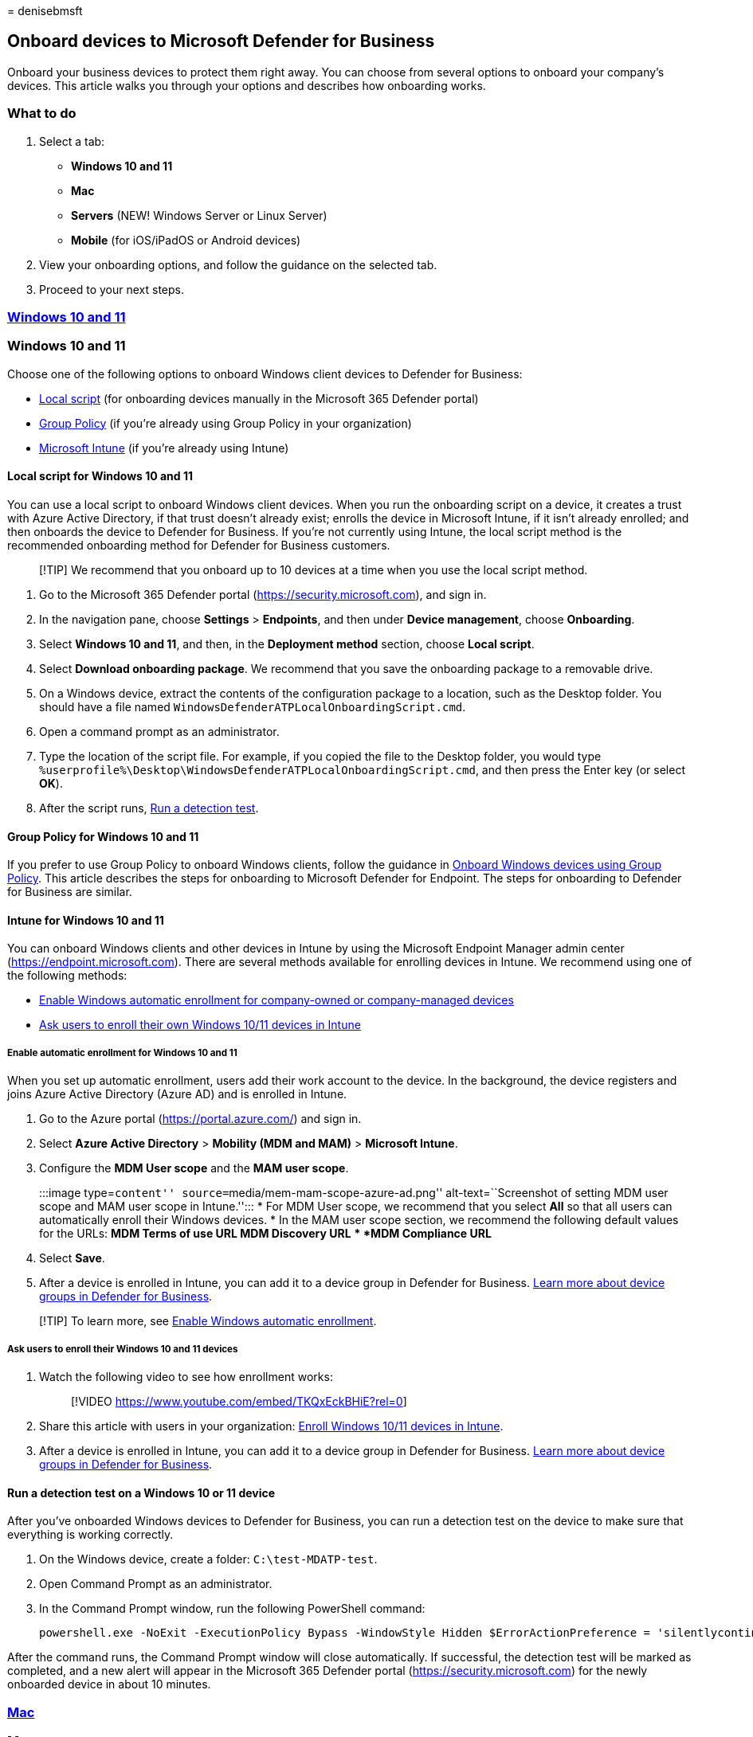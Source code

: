 = 
denisebmsft

== Onboard devices to Microsoft Defender for Business

Onboard your business devices to protect them right away. You can choose
from several options to onboard your company’s devices. This article
walks you through your options and describes how onboarding works.

=== What to do

[arabic]
. Select a tab:
* *Windows 10 and 11*
* *Mac*
* *Servers* (NEW! Windows Server or Linux Server)
* *Mobile* (for iOS/iPadOS or Android devices)
. View your onboarding options, and follow the guidance on the selected
tab.
. Proceed to your next steps.

=== link:#tab/Windows10and11[*Windows 10 and 11*]

=== Windows 10 and 11

Choose one of the following options to onboard Windows client devices to
Defender for Business:

* link:#local-script-for-windows-10-and-11[Local script] (for onboarding
devices manually in the Microsoft 365 Defender portal)
* link:#group-policy-for-windows-10-and-11[Group Policy] (if you’re
already using Group Policy in your organization)
* link:#intune-for-windows-10-and-11[Microsoft Intune] (if you’re
already using Intune)

==== Local script for Windows 10 and 11

You can use a local script to onboard Windows client devices. When you
run the onboarding script on a device, it creates a trust with Azure
Active Directory, if that trust doesn’t already exist; enrolls the
device in Microsoft Intune, if it isn’t already enrolled; and then
onboards the device to Defender for Business. If you’re not currently
using Intune, the local script method is the recommended onboarding
method for Defender for Business customers.

____
[!TIP] We recommend that you onboard up to 10 devices at a time when you
use the local script method.
____

[arabic]
. Go to the Microsoft 365 Defender portal
(https://security.microsoft.com), and sign in.
. In the navigation pane, choose *Settings* > *Endpoints*, and then
under *Device management*, choose *Onboarding*.
. Select *Windows 10 and 11*, and then, in the *Deployment method*
section, choose *Local script*.
. Select *Download onboarding package*. We recommend that you save the
onboarding package to a removable drive.
. On a Windows device, extract the contents of the configuration package
to a location, such as the Desktop folder. You should have a file named
`WindowsDefenderATPLocalOnboardingScript.cmd`.
. Open a command prompt as an administrator.
. Type the location of the script file. For example, if you copied the
file to the Desktop folder, you would type
`%userprofile%\Desktop\WindowsDefenderATPLocalOnboardingScript.cmd`, and
then press the Enter key (or select *OK*).
. After the script runs,
link:#run-a-detection-test-on-a-windows-10-or-11-device[Run a detection
test].

==== Group Policy for Windows 10 and 11

If you prefer to use Group Policy to onboard Windows clients, follow the
guidance in link:../defender-endpoint/configure-endpoints-gp.md[Onboard
Windows devices using Group Policy]. This article describes the steps
for onboarding to Microsoft Defender for Endpoint. The steps for
onboarding to Defender for Business are similar.

==== Intune for Windows 10 and 11

You can onboard Windows clients and other devices in Intune by using the
Microsoft Endpoint Manager admin center
(https://endpoint.microsoft.com). There are several methods available
for enrolling devices in Intune. We recommend using one of the following
methods:

* link:#enable-automatic-enrollment-for-windows-10-and-11[Enable Windows
automatic enrollment for company-owned or company-managed devices]
* link:#ask-users-to-enroll-their-windows-10-and-11-devices[Ask users to
enroll their own Windows 10/11 devices in Intune]

===== Enable automatic enrollment for Windows 10 and 11

When you set up automatic enrollment, users add their work account to
the device. In the background, the device registers and joins Azure
Active Directory (Azure AD) and is enrolled in Intune.

[arabic]
. Go to the Azure portal (https://portal.azure.com/) and sign in.
. Select *Azure Active Directory* > *Mobility (MDM and MAM)* >
*Microsoft Intune*.
. Configure the *MDM User scope* and the *MAM user scope*.
+
:::image type=``content'' source=``media/mem-mam-scope-azure-ad.png''
alt-text=``Screenshot of setting MDM user scope and MAM user scope in
Intune.'':::
* For MDM User scope, we recommend that you select *All* so that all
users can automatically enroll their Windows devices.
* In the MAM user scope section, we recommend the following default
values for the URLs:
** *MDM Terms of use URL*
** *MDM Discovery URL*
** *MDM Compliance URL*
. Select *Save*.
. After a device is enrolled in Intune, you can add it to a device group
in Defender for Business. link:mdb-create-edit-device-groups.md[Learn
more about device groups in Defender for Business].

____
[!TIP] To learn more, see
link:/mem/intune/enrollment/windows-enroll[Enable Windows automatic
enrollment].
____

===== Ask users to enroll their Windows 10 and 11 devices

[arabic]
. Watch the following video to see how enrollment works:
+
____
{empty}[!VIDEO https://www.youtube.com/embed/TKQxEckBHiE?rel=0]
____
. Share this article with users in your organization:
link:/mem/intune/user-help/enroll-windows-10-device[Enroll Windows 10/11
devices in Intune].
. After a device is enrolled in Intune, you can add it to a device group
in Defender for Business. link:mdb-create-edit-device-groups.md[Learn
more about device groups in Defender for Business].

==== Run a detection test on a Windows 10 or 11 device

After you’ve onboarded Windows devices to Defender for Business, you can
run a detection test on the device to make sure that everything is
working correctly.

[arabic]
. On the Windows device, create a folder: `C:\test-MDATP-test`.
. Open Command Prompt as an administrator.
. In the Command Prompt window, run the following PowerShell command:
+
[source,powershell]
----
powershell.exe -NoExit -ExecutionPolicy Bypass -WindowStyle Hidden $ErrorActionPreference = 'silentlycontinue';(New-Object System.Net.WebClient).DownloadFile('http://127.0.0.1/1.exe', 'C:\\test-MDATP-test\\invoice.exe');Start-Process 'C:\\test-MDATP-test\\invoice.exe'
----

After the command runs, the Command Prompt window will close
automatically. If successful, the detection test will be marked as
completed, and a new alert will appear in the Microsoft 365 Defender
portal (https://security.microsoft.com) for the newly onboarded device
in about 10 minutes.

=== link:#tab/mac[*Mac*]

=== Mac

____
[!NOTE] We recommend that you use a link:#local-script-for-mac[local
script to onboard Mac]. Although you can
link:/mem/intune/enrollment/macos-enroll[set up enrollment for Mac using
Intune], the local script is the simplest method for onboarding Mac to
Defender for Business.
____

Choose one of the following options to onboard Mac:

* link:#local-script-for-mac[Local script for Mac] (_recommended_)
* link:#intune-for-mac[Intune for Mac] (if you’re already using Intune)

==== Local script for Mac

When you run the local script on Mac:

* It creates a trust with Azure Active Directory if that trust doesn’t
already exist.
* It enrolls the Mac in Microsoft Intune if it isn’t already enrolled,
and then onboards the Mac to Defender for Business.
* We recommend that you onboard up to 10 devices at a time using this
method.

[arabic]
. Go to the Microsoft 365 Defender portal
(https://security.microsoft.com), and sign in.
. In the navigation pane, choose *Settings* > *Endpoints*, and then
under *Device management*, choose *Onboarding*.
. Select *macOS*. In the *Deployment method* section, choose *Local
script*.
. Select *Download onboarding package*, and save it to a removable
drive. Also select *Download installation package*, and save it to your
removable device.
. On Mac, save the installation package as `wdav.pkg` to a local
directory.
. Save the onboarding package as
`WindowsDefenderATPOnboardingPackage.zip` to the same directory you used
for the installation package.
. Use Finder to navigate to `wdav.pkg` you saved, and then open it.
. Select *Continue*, agree with the license terms, and then enter your
password when prompted.
. You’ll be prompted to allow installation of a driver from Microsoft
(either ``System Extension Blocked'' or ``Installation is on hold'', or
both). You must allow the driver installation: Select *Open Security
Preferences* or *Open System Preferences* > *Security & Privacy*, and
then select *Allow*.
. Use the following Python command in Bash to run the onboarding
package: `/usr/bin/python MicrosoftDefenderATPOnboardingMacOs.sh`

After Mac is enrolled in Intune, you can add it to a device group.
link:mdb-create-edit-device-groups.md[Learn more about device groups in
Defender for Business].

==== Intune for Mac

If you already have Intune, you can enroll Mac computers by using the
Microsoft Endpoint Manager admin center
(https://endpoint.microsoft.com). There are several methods available
for enrolling Mac in Intune. We recommend one of the following methods:

* link:#options-for-company-owned-mac[Choose an option for company-owned
Mac]
* link:#ask-users-to-enroll-their-own-mac-in-intune[Ask users to enroll
their own Mac in Intune]

===== Options for company-owned Mac

Choose one of the following options to enroll company-managed Mac
devices in Intune:

[width="100%",cols="50%,50%",options="header",]
|===
|Option |Description
|Apple Automated Device Enrollment |Use this method to automate
enrollment on devices purchased through Apple Business Manager or Apple
School Manager. Automated device enrollment deploys the enrollment
profile ``over the air,'' so you don’t need to have physical access to
devices. See
link:/mem/intune/enrollment/device-enrollment-program-enroll-macos[Automatically
enroll Mac with the Apple Business Manager or Apple School Manager].

|Device enrollment manager (DEM) |Use this method for large-scale
deployments and when there are multiple people in your organization who
can help with enrollment setup. Someone with device enrollment manager
(DEM) permissions can enroll up to 1,000 devices with a single Azure
Active Directory account. This method uses the Company Portal app or
Microsoft Intune app to enroll devices. You can’t use a DEM account to
enroll devices via Automated Device Enrollment. See
link:/mem/intune/enrollment/device-enrollment-manager-enroll[Enroll
devices in Intune by using a device enrollment manager account].

|Direct enrollment |Direct enrollment enrolls devices with no user
affinity, so this method is best for devices that aren’t associated with
a single user. This method requires you to have physical access to the
Macs you’re enrolling. See
link:/mem/intune/enrollment/device-enrollment-direct-enroll-macos[Use
Direct Enrollment for Mac].
|===

===== Ask users to enroll their own Mac in Intune

If your business prefers to have people enroll their own devices in
Intune, direct users to follow these steps:

[arabic]
. Go to the Company Portal website
(https://portal.manage.microsoft.com/) and sign in.
. Follow the instructions on the Company Portal website to add their
device.
. Install the Company Portal app at https://aka.ms/EnrollMyMac, and
follow the instructions in the app.

==== Confirm that a Mac is onboarded

[arabic]
. To confirm that the device is associated with your company, use the
following Python command in Bash:
+
`mdatp health --field org_id`.
. If you’re using macOS 10.15 (Catalina) or later, grant Defender for
Business consent to protect your device. Go to *System Preferences* >
*Security & Privacy* > *Privacy* > *Full Disk Access*. Select the lock
icon at the bottom of the dialog to make changes, and then select
*Microsoft Defender for Business* (or *Defender for Endpoint*, if that’s
what you see).
. To verify that the device is onboarded, use the following command in
Bash:
+
`mdatp health --field real_time_protection_enabled`

After a device is enrolled in Intune, you can add it to a device group.
link:mdb-create-edit-device-groups.md[Learn more about device groups in
Defender for Business].

=== link:#tab/Servers[*Servers*]

=== Servers

____
[!NOTE] If you’re planning to onboard an instance of Windows Server or
Linux Server, you’ll need an additional license, such as
link:get-defender-business-servers.md[Microsoft Defender for Business
servers]. Alternately, you could use
link:/azure/defender-for-cloud/defender-for-servers-introduction[Microsoft
Defender for Servers]; however, your Defender for Business experience
could change when you add an enterprise plan, such as Defender for
Servers Plan 1 or Plan 2. To learn more, see
link:mdb-faq.yml#what-happens-if-i-have-a-mix-of-microsoft-endpoint-security-subscriptions[What
happens if I have a mix of Microsoft endpoint security subscriptions?].
____

Choose the operating system for your server:

* link:#windows-server[Windows Server]
* link:#linux-server[Linux Server]

=== Windows Server

____
[!IMPORTANT] Make sure that you meet the following requirements before
you onboard a Windows Server endpoint: - You have a Microsoft Defender
for Business servers license. (See
link:get-defender-business-servers.md[How to get Microsoft Defender for
Business servers].) - The enforcement scope for Windows Server is turned
on. Go to *Settings* > *Endpoints* > *Configuration management* >
*Enforcement scope*. Select *Use MDE to enforce security configuration
settings from MEM*, select *Windows Server*, and then select *Save*.
____

You can onboard an instance of Windows Server to Defender for Business
by using a local script.

==== Local script for Windows Server

[arabic]
. Go to the Microsoft 365 Defender portal
(https://security.microsoft.com), and sign in.
. In the navigation pane, choose *Settings* > *Endpoints*, and then
under *Device management*, choose *Onboarding*.
. Select an operating system, such as *Windows Server 1803, 2019, and
2022*, and then in the *Deployment method* section, choose *Local
script*.
+
If you select *Windows Server 2012 R2 and 2016*, you’ll have two
packages to download and run: an installation package and an onboarding
package. The installation package contains an MSI file that installs the
Defender for Business agent. The onboarding package contains the script
to onboard your Windows Server endpoint to Defender for Business.
. Select *Download onboarding package*. We recommend that you save the
onboarding package to a removable drive.
+
If you selected *Windows Server 2012 R2 and 2016*, also select *Download
installation package*, and save the package to a removable drive
. On your Windows Server endpoint, extract the contents of the
installation/onboarding package to a location such as the Desktop
folder. You should have a file named
`WindowsDefenderATPLocalOnboardingScript.cmd`.
+
If you’re onboarding Windows Server 2012 R2 or Windows Server 2016,
extract the installation package first.
. Open a command prompt as an administrator.
. If you’re onboarding Windows Server 2012R2 or Windows Server 2016, run
the following command:
+
`Msiexec /i md4ws.msi /quiet`
+
If you’re onboarding Windows Server 1803, 2019, or 2022, skip this step,
and go to step 8.
. Type the location of the script file. For example, if you copied the
file to the Desktop folder, you would type
`%userprofile%\Desktop\WindowsDefenderATPLocalOnboardingScript.cmd`, and
then press Enter (or select *OK*).
. Go to link:#run-a-detection-test-on-windows-server[Run a detection
test on Windows Server].

==== Run a detection test on Windows Server

After you onboard your Windows Server endpoint to Defender for Business,
you can run a detection test to make sure that everything is working
correctly:

[arabic]
. On the Windows Server device, create a folder: `C:\test-MDATP-test`.
. Open Command Prompt as an administrator.
. In the Command Prompt window, run the following PowerShell command:
+
[source,powershell]
----
powershell.exe -NoExit -ExecutionPolicy Bypass -WindowStyle Hidden $ErrorActionPreference = 'silentlycontinue';(New-Object System.Net.WebClient).DownloadFile('http://127.0.0.1/1.exe', 'C:\\test-MDATP-test\\invoice.exe');Start-Process 'C:\\test-MDATP-test\\invoice.exe'
----

After the command runs, the Command Prompt window will close
automatically. If successful, the detection test will be marked as
completed, and a new alert will appear in the Microsoft 365 Defender
portal (https://security.microsoft.com) for the newly onboarded device
in about 10 minutes.

=== Linux Server

____
[!IMPORTANT] Make sure that you meet the following requirements before
you onboard a Linux Server endpoint: - You have a Microsoft Defender for
Business servers license. (See link:get-defender-business-servers.md[How
to get Microsoft Defender for Business servers].) - You meet the
link:../defender-endpoint/microsoft-defender-endpoint-linux.md#prerequisites[prerequisites
for Microsoft Defender for Endpoint on Linux].
____

==== Onboard Linux Server endpoints

You can use the following methods to onboard an instance of Linux Server
to Defender for Business:

* *Local script:* See
link:../defender-endpoint/linux-install-manually.md[Deploy Microsoft
Defender for Endpoint on Linux manually].
* *Ansible:* See
link:../defender-endpoint/linux-install-with-ansible.md[Deploy Microsoft
Defender for Endpoint on Linux with Ansible].
* *Chef:* See
link:../defender-endpoint/linux-deploy-defender-for-endpoint-with-chef.md[Deploy
Defender for Endpoint on Linux with Chef].
* *Puppet:* See
link:../defender-endpoint/linux-install-with-puppet.md[Deploy Microsoft
Defender for Endpoint on Linux with Puppet].

____
[!NOTE] Onboarding an instance of Linux Server to Defender for Business
is the same as onboarding to
link:../defender-endpoint/microsoft-defender-endpoint-linux.md[Microsoft
Defender for Endpoint on Linux].
____

=== link:#tab/mobiles[*Mobile devices*]

=== Mobile devices

Use Microsoft Intune to onboard mobile devices, such as Android and
iOS/iPadOS devices. See the following resources to get help enrolling
these devices into Intune:

* link:/mem/intune/enrollment/android-enroll[Enroll Android devices]
* link:/mem/intune/enrollment/ios-enroll[Enroll iOS or iPadOS devices]

After a device is enrolled in Intune, you can add it to a device group.
link:mdb-create-edit-device-groups.md[Learn more about device groups in
Defender for Business].

____
[!NOTE] The standalone version of Defender for Business does not include
the Intune license that is required to onboard iOS and Android devices.
You can add Intune to your Defender for Business subscription to onboard
mobile devices. Intune is included in Microsoft 365 Business Premium.
____

'''''

=== View a list of onboarded devices

To view the list of devices that are onboarded to Defender for Business,
go to the Microsoft 365 Defender portal
(https://security.microsoft.com). In the navigation pane, go to *Assets*
> *Devices*.

=== Next steps

* If you have other devices to onboard, select the tab for those devices
(link:#what-to-do[Windows 10 and 11&#44; Mac&#44; Servers&#44; or Mobile devices]),
and follow the guidance on that tab.
* If you’re done onboarding devices, proceed to
link:mdb-configure-security-settings.md[Step 5: Configure your security
settings and policies in Defender for Business].
* Also consider link:mdb-email-notifications.md[Setting up email
notifications] for your security team.
